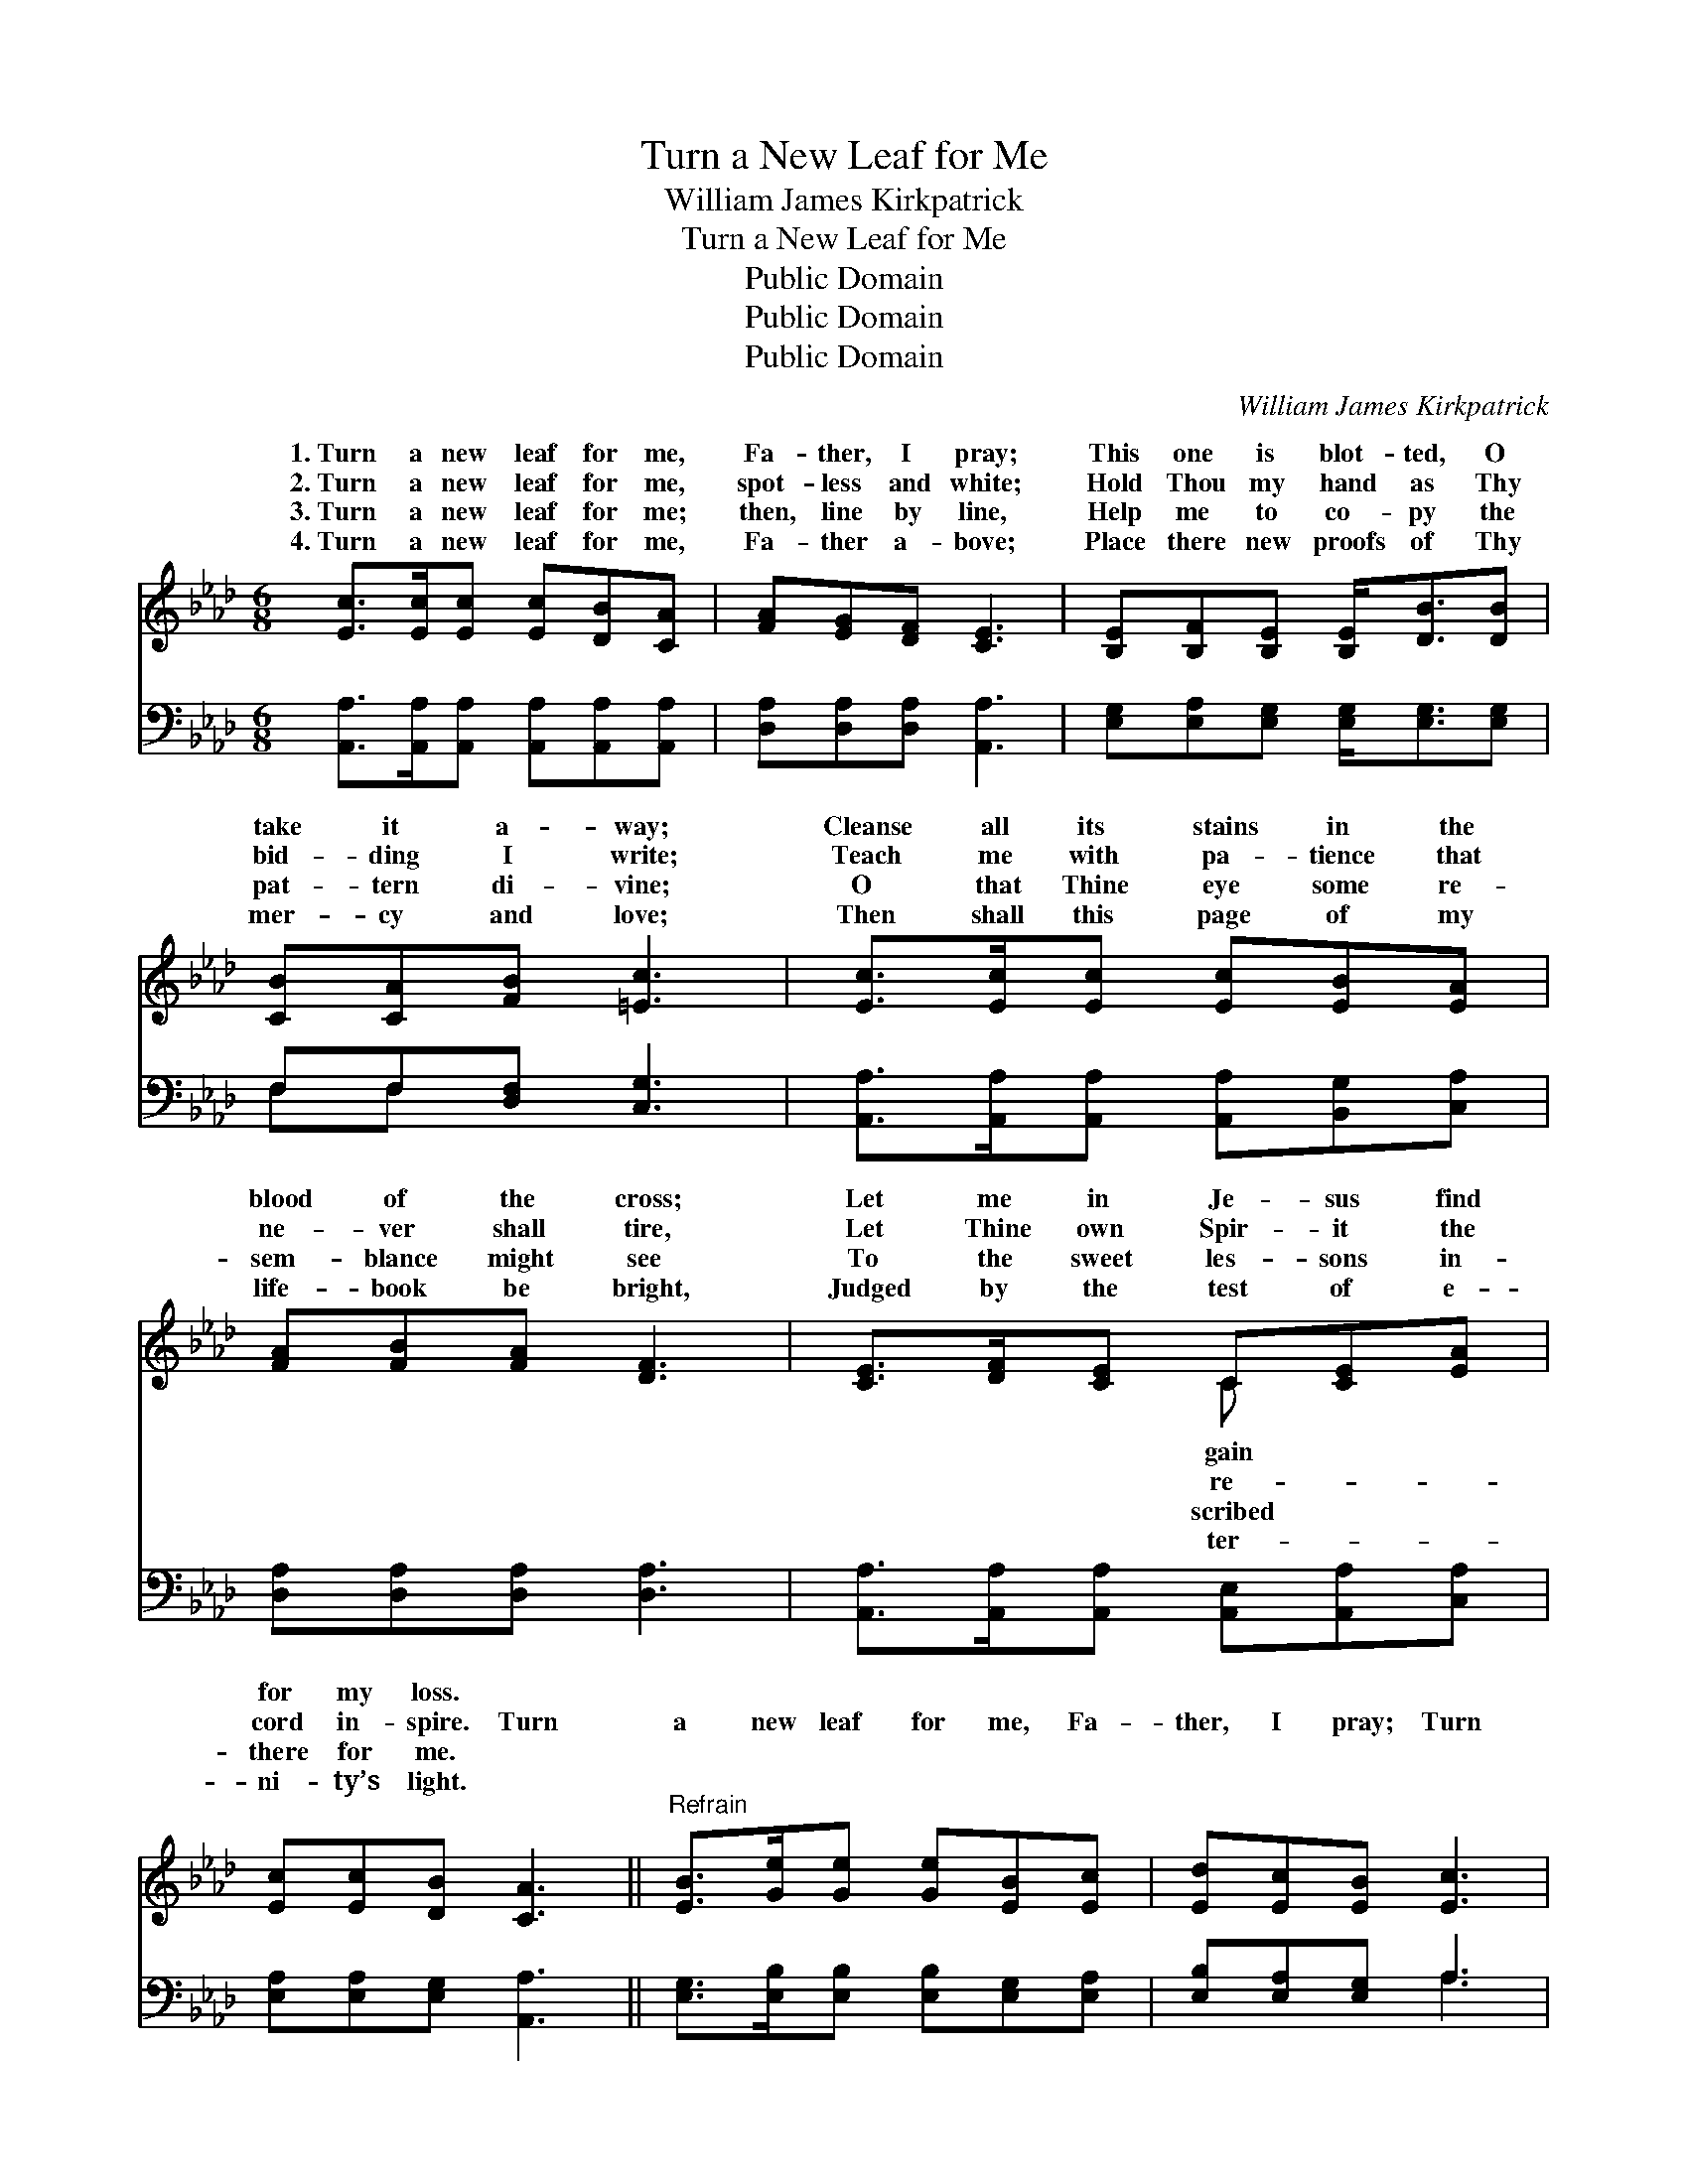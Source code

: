 X:1
T:Turn a New Leaf for Me
T:William James Kirkpatrick
T:Turn a New Leaf for Me
T:Public Domain
T:Public Domain
T:Public Domain
C:William James Kirkpatrick
Z:Public Domain
%%score ( 1 2 ) ( 3 4 )
L:1/8
M:6/8
K:Ab
V:1 treble 
V:2 treble 
V:3 bass 
V:4 bass 
V:1
 [Ec]>[Ec][Ec] [Ec][DB][CA] | [FA][EG][DF] [CE]3 | [B,E][B,F][B,E] [B,E]<[DB][DB] | %3
w: 1.~Turn a new leaf for me,|Fa- ther, I pray;|This one is blot- ted, O|
w: 2.~Turn a new leaf for me,|spot- less and white;|Hold Thou my hand as Thy|
w: 3.~Turn a new leaf for me;|then, line by line,|Help me to co- py the|
w: 4.~Turn a new leaf for me,|Fa- ther a- bove;|Place there new proofs of Thy|
 [CB][CA][FB] [=Ec]3 | [Ec]>[Ec][Ec] [Ec][EB][EA] | [FA][FB][FA] [DF]3 | [CE]>[DF][CE] C[CE][EA] | %7
w: take it a- way;|Cleanse all its stains in the|blood of the cross;|Let me in Je- sus find|
w: bid- ding I write;|Teach me with pa- tience that|ne- ver shall tire,|Let Thine own Spir- it the|
w: pat- tern di- vine;|O that Thine eye some re-|sem- blance might see|To the sweet les- sons in-|
w: mer- cy and love;|Then shall this page of my|life- book be bright,|Judged by the test of e-|
 [Ec][Ec][DB] [CA]3 ||"^Refrain" [EB]>[Ge][Ge] [Ge][EB][Ec] | [Ed][Ec][EB] [Ec]3 | %10
w: for my loss. *|||
w: cord in- spire. Turn|a new leaf for me, Fa-|ther, I pray; Turn|
w: there for me. *|||
w: ni- ty’s light. *|||
 [EB]>[Ge][Ge] [Ge][EG][EG] | [=DB][DA][DF] (B,C_D) | [CE]>[Ec][Ec] [Ec][EB][EA] | %13
w: |||
w: a new leaf in my life-|book to- day; Par- * *|me gra- cious- ly, Deal with|
w: |||
w: |||
 [DF]>[Fd][Fd] [Fd][Fc][FB] | [CE]>[CA][CA] [=DA][DG][DA] | [Ec][Ec][DB] [CA]3 |] %16
w: |||
w: me won- drous- ly, Turn a|new leaf in my life- book|to- day. * *|
w: |||
w: |||
V:2
 x6 | x6 | x6 | x6 | x6 | x6 | x3 C x2 | x6 || x6 | x6 | x6 | x3 E3 | x6 | x6 | x6 | x6 |] %16
w: ||||||gain||||||||||
w: ||||||re-|||||don|||||
w: ||||||scribed||||||||||
w: ||||||ter-||||||||||
V:3
 [A,,A,]>[A,,A,][A,,A,] [A,,A,][A,,A,][A,,A,] | [D,A,][D,A,][D,A,] [A,,A,]3 | %2
 [E,G,][E,A,][E,G,] [E,G,]<[E,G,][E,G,] | F,F,[D,F,] [C,G,]3 | %4
 [A,,A,]>[A,,A,][A,,A,] [A,,A,][B,,G,][C,A,] | [D,A,][D,A,][D,A,] [D,A,]3 | %6
 [A,,A,]>[A,,A,][A,,A,] [A,,E,][A,,A,][C,A,] | [E,A,][E,A,][E,G,] [A,,A,]3 || %8
 [E,G,]>[E,B,][E,B,] [E,B,][E,G,][E,A,] | [E,B,][E,A,][E,G,] A,3 | %10
 [E,G,]>[E,B,][E,B,] [E,B,][E,B,][E,G,] | [B,,F,][B,,F,][B,,A,] (G,A,B,) | %12
 [A,,A,]>[A,,A,][A,,A,] [A,,A,][B,,G,][C,A,] | [D,A,]>[D,A,][D,A,] [D,A,][D,A,][D,D] | %14
 [E,A,]>[E,A,][E,A,] [F,A,][F,B,][F,B,] | [E,A,][E,A,][E,G,] [A,,A,]3 |] %16
V:4
 x6 | x6 | x6 | F,F, x4 | x6 | x6 | x6 | x6 || x6 | x3 A,3 | x6 | x3 E,3 | x6 | x6 | x6 | x6 |] %16

